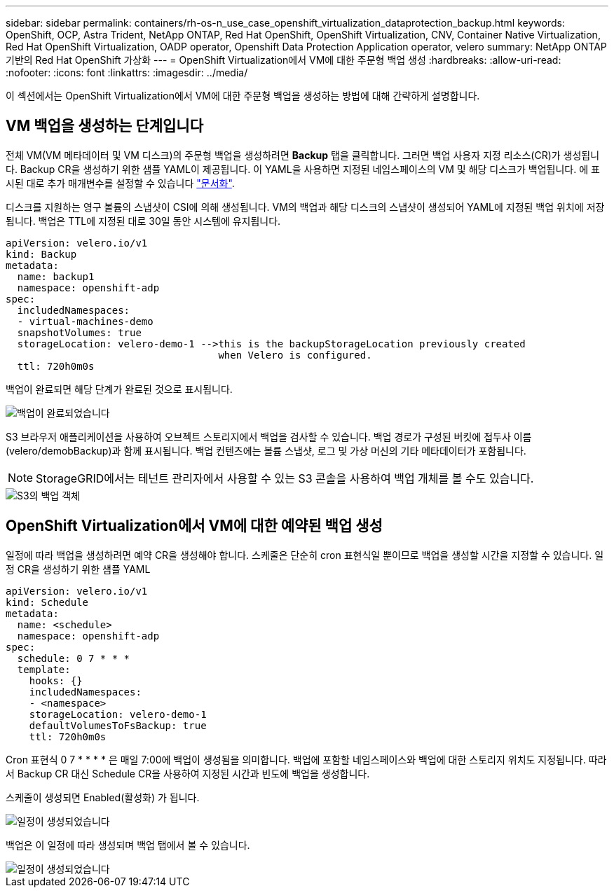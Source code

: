 ---
sidebar: sidebar 
permalink: containers/rh-os-n_use_case_openshift_virtualization_dataprotection_backup.html 
keywords: OpenShift, OCP, Astra Trident, NetApp ONTAP, Red Hat OpenShift, OpenShift Virtualization, CNV, Container Native Virtualization, Red Hat OpenShift Virtualization, OADP operator, Openshift Data Protection Application operator, velero 
summary: NetApp ONTAP 기반의 Red Hat OpenShift 가상화 
---
= OpenShift Virtualization에서 VM에 대한 주문형 백업 생성
:hardbreaks:
:allow-uri-read: 
:nofooter: 
:icons: font
:linkattrs: 
:imagesdir: ../media/


[role="lead"]
이 섹션에서는 OpenShift Virtualization에서 VM에 대한 주문형 백업을 생성하는 방법에 대해 간략하게 설명합니다.



== VM 백업을 생성하는 단계입니다

전체 VM(VM 메타데이터 및 VM 디스크)의 주문형 백업을 생성하려면 ** Backup** 탭을 클릭합니다. 그러면 백업 사용자 지정 리소스(CR)가 생성됩니다. Backup CR을 생성하기 위한 샘플 YAML이 제공됩니다. 이 YAML을 사용하면 지정된 네임스페이스의 VM 및 해당 디스크가 백업됩니다. 에 표시된 대로 추가 매개변수를 설정할 수 있습니다 link:https://docs.openshift.com/container-platform/4.14/backup_and_restore/application_backup_and_restore/backing_up_and_restoring/oadp-creating-backup-cr.html["문서화"].

디스크를 지원하는 영구 볼륨의 스냅샷이 CSI에 의해 생성됩니다. VM의 백업과 해당 디스크의 스냅샷이 생성되어 YAML에 지정된 백업 위치에 저장됩니다. 백업은 TTL에 지정된 대로 30일 동안 시스템에 유지됩니다.

....
apiVersion: velero.io/v1
kind: Backup
metadata:
  name: backup1
  namespace: openshift-adp
spec:
  includedNamespaces:
  - virtual-machines-demo
  snapshotVolumes: true
  storageLocation: velero-demo-1 -->this is the backupStorageLocation previously created
                                    when Velero is configured.
  ttl: 720h0m0s
....
백업이 완료되면 해당 단계가 완료된 것으로 표시됩니다.

image::redhat_openshift_OADP_backup_image1.jpg[백업이 완료되었습니다]

S3 브라우저 애플리케이션을 사용하여 오브젝트 스토리지에서 백업을 검사할 수 있습니다. 백업 경로가 구성된 버킷에 접두사 이름(velero/demobBackup)과 함께 표시됩니다. 백업 컨텐츠에는 볼륨 스냅샷, 로그 및 가상 머신의 기타 메타데이터가 포함됩니다.


NOTE: StorageGRID에서는 테넌트 관리자에서 사용할 수 있는 S3 콘솔을 사용하여 백업 개체를 볼 수도 있습니다.

image::redhat_openshift_OADP_backup_image2.jpg[S3의 백업 객체]



== OpenShift Virtualization에서 VM에 대한 예약된 백업 생성

일정에 따라 백업을 생성하려면 예약 CR을 생성해야 합니다.
스케줄은 단순히 cron 표현식일 뿐이므로 백업을 생성할 시간을 지정할 수 있습니다. 일정 CR을 생성하기 위한 샘플 YAML

....
apiVersion: velero.io/v1
kind: Schedule
metadata:
  name: <schedule>
  namespace: openshift-adp
spec:
  schedule: 0 7 * * *
  template:
    hooks: {}
    includedNamespaces:
    - <namespace>
    storageLocation: velero-demo-1
    defaultVolumesToFsBackup: true
    ttl: 720h0m0s
....
Cron 표현식 0 7 * * * * 은 매일 7:00에 백업이 생성됨을 의미합니다.
백업에 포함할 네임스페이스와 백업에 대한 스토리지 위치도 지정됩니다. 따라서 Backup CR 대신 Schedule CR을 사용하여 지정된 시간과 빈도에 백업을 생성합니다.

스케줄이 생성되면 Enabled(활성화) 가 됩니다.

image::redhat_openshift_OADP_backup_image3.jpg[일정이 생성되었습니다]

백업은 이 일정에 따라 생성되며 백업 탭에서 볼 수 있습니다.

image::redhat_openshift_OADP_backup_image4.jpg[일정이 생성되었습니다]

